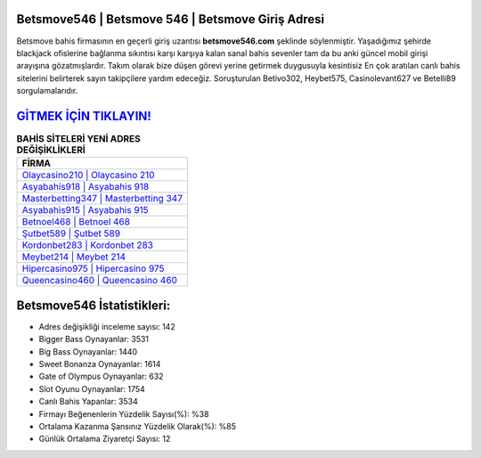 ﻿Betsmove546 | Betsmove 546 | Betsmove Giriş Adresi
===================================

.. image:: images/betsmove-giris.jpg
   :width: 600
   
Betsmove bahis firmasının en geçerli giriş uzantısı **betsmove546.com** şeklinde söylenmiştir. Yaşadığımız şehirde blackjack ofislerine bağlanma sıkıntısı karşı karşıya kalan sanal bahis sevenler tam da bu anki güncel mobil girişi arayışına gözatmışlardır. Takım olarak bize düşen görevi yerine getirmek duygusuyla kesintisiz En çok aratılan canlı bahis sitelerini belirterek sayın takipçilere yardım edeceğiz. Soruşturulan Betivo302, Heybet575, Casinolevant627 ve Betelli89 sorgulamalarıdır.

`GİTMEK İÇİN TIKLAYIN! <https://cutt.ly/QwVVg2Vk>`_
==============

.. list-table:: **BAHİS SİTELERİ YENİ ADRES DEĞİŞİKLİKLERİ**
   :widths: 100
   :header-rows: 1

   * - FİRMA
   * - `Olaycasino210 | Olaycasino 210 <olaycasino210-olaycasino-210-olaycasino-giris-adresi.html>`_
   * - `Asyabahis918 | Asyabahis 918 <asyabahis918-asyabahis-918-asyabahis-giris-adresi.html>`_
   * - `Masterbetting347 | Masterbetting 347 <masterbetting347-masterbetting-347-masterbetting-giris-adresi.html>`_	 
   * - `Asyabahis915 | Asyabahis 915 <asyabahis915-asyabahis-915-asyabahis-giris-adresi.html>`_	 
   * - `Betnoel468 | Betnoel 468 <betnoel468-betnoel-468-betnoel-giris-adresi.html>`_ 
   * - `Şutbet589 | Şutbet 589 <sutbet589-sutbet-589-sutbet-giris-adresi.html>`_
   * - `Kordonbet283 | Kordonbet 283 <kordonbet283-kordonbet-283-kordonbet-giris-adresi.html>`_	 
   * - `Meybet214 | Meybet 214 <meybet214-meybet-214-meybet-giris-adresi.html>`_
   * - `Hipercasino975 | Hipercasino 975 <hipercasino975-hipercasino-975-hipercasino-giris-adresi.html>`_
   * - `Queencasino460 | Queencasino 460 <queencasino460-queencasino-460-queencasino-giris-adresi.html>`_
	 
Betsmove546 İstatistikleri:
===================================	 
* Adres değişikliği inceleme sayısı: 142
* Bigger Bass Oynayanlar: 3531
* Big Bass Oynayanlar: 1440
* Sweet Bonanza Oynayanlar: 1614
* Gate of Olympus Oynayanlar: 632
* Slot Oyunu Oynayanlar: 1754
* Canlı Bahis Yapanlar: 3534
* Firmayı Beğenenlerin Yüzdelik Sayısı(%): %38
* Ortalama Kazanma Şansınız Yüzdelik Olarak(%): %85
* Günlük Ortalama Ziyaretçi Sayısı: 12
